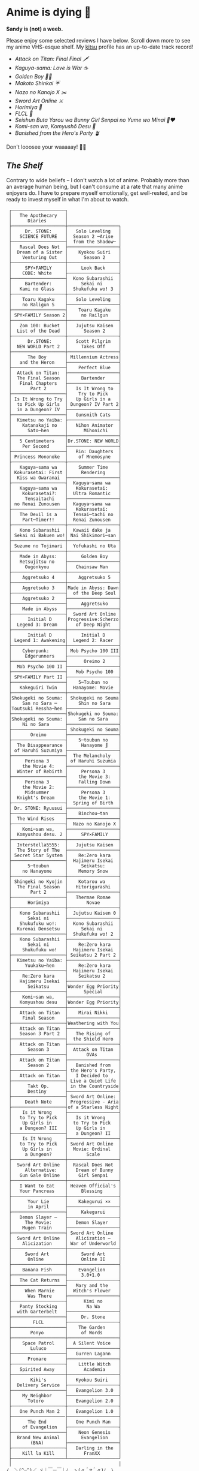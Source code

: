 #+options: tomb:nil
* Anime is dying 🍶

#+begin_center
*Sandy is (not) a weeb.*
#+end_center

Please enjoy some selected reviews I have below. Scroll down more to see my
anime VHS-esque shelf. My [[https://kitsu.io/users/thecsw][kitsu]] profile has an up-to-date track record!

- [[aot][Attack on Titan: Final Final 🗡️]]
- [[kaguya][Kaguya-sama: Love is War ☕️]]
- [[goldenboy][Golden Boy 🏊‍♂️]]
- [[shinkai][Makoto Shinkai ☔️]]
- [[mgx][Nazo no Kanojo X ✂️]]
- [[sao][Sword Art Online ⚔️]]
- [[horimiya][Horimiya 🍰]]
- [[flcl][FLCL 🎸]]
- [[bunny][Seishun Buta Yarou wa Bunny Girl Senpai no Yume wo Minai 🐇❤️]]
- [[komi][Komi-san wa, Komyushō Desu 🥑]]
- [[banished][Banished from the Hero's Party 🪴]]

Don't looosee your waaaaay! 👘🥁

** /The Shelf/

Contrary to wide beliefs -- I don't watch a lot of anime. Probably more than an
average human being, but I can't consume at a rate that many anime enjoyers
do. I have to prepare myself emotionally, get well-rested, and be ready to
invest myself in what I'm about to watch.

#+html_tags: style="width:25rem";
#+begin_src
 ┌────────────────────┐
 │   The Apothecary   │
 │      Diaries       │
 ├────────────────────┼───────────────────┐
 │     Dr. STONE:     │   Solo Leveling   │
 │   SCIENCE FUTURE   │  Season 2 ─Arise  │
 ├────────────────────┤  from the Shadow─ │
 │   Rascal Does Not  ├───────────────────┤
 │  Dream of a Sister │    Kyokou Suiri   │
 │    Venturing Out   │      Season 2     │
 ├────────────────────┼───────────────────┤
 │     SPY×FAMILY     │     Look Back     │
 │    CODE: White     ├───────────────────┤
 ├────────────────────┤  Kono Subarashii  │
 │     Bartender:     │     Sekai ni      │
 │   Kami no Glass    │  Shukufuku wo! 3  │
 ├────────────────────┼───────────────────┤
 │    Toaru Kagaku    │   Solo Leveling   │
 │    no Raligun S    ├───────────────────┤
 ├────────────────────┤    Toaru Kagaku   │
 │ SPY×FAMILY Season 2│     no Railgun    │
 ├────────────────────┼───────────────────┤
 │   Zom 100: Bucket  │   Jujutsu Kaisen  │
 │  List of the Dead  │      Season 2     │
 ├────────────────────┼───────────────────┤
 │      Dr.STONE:     │   Scott Pilgrim   │
 │  NEW WORLD Part 2  │     Takes Off     │
 ├────────────────────┼───────────────────┤
 │      The Boy       │ Millennium Actress│
 │   and the Heron    ├───────────────────┤
 ├────────────────────┤    Perfect Blue   │
 │  Attack on Titan:  ├───────────────────┤
 │  The Final Season  │     Bartender     │
 │   Final Chapters   ├───────────────────┤
 │       Part 2       │   Is It Wrong to  │
 ├────────────────────┤    Try to Pick    │
 │ Is It Wrong to Try │   Up Girls in a   │
 │  to Pick Up Girls  │ Dungeon? IV Part 2│
 │  in a Dungeon? IV  ├───────────────────┤
 ├────────────────────┤   Gunsmith Cats   │
 │  Kimetsu no Yaiba: ├───────────────────┤
 │    Katanakaji no   │   Nihon Animator  │
 │      Sato─hen      │      Mihonichi    │
 ├────────────────────┼───────────────────┤
 │   5 Centimeters    │Dr.STONE: NEW WORLD│
 │    Per Second      ├───────────────────┤
 ├────────────────────┤   Rin: Daughters  │
 │ Princess Mononoke  │    of Mnemosyne   │
 ├────────────────────┼───────────────────┤
 │   Kaguya─sama wa   │    Summer Time    │
 │ Kokurasetai: First │     Rendering     │
 │  Kiss wa Owaranai  ├───────────────────┤
 ├────────────────────┤  Kaguya─sama wa   │
 │   Kaguya─sama wa   │   Kokurasetai:    │
 │    Kokurasetai?:   │  Ultra Romantic   │
 │     Tensaitachi    ├───────────────────┤
 │ no Renai Zunousen  │  Kaguya─sama wa   │
 ├────────────────────┤   Kokurasetai:    │
 │   The Devil is a   │  Tensai─tachi no  │
 │    Part─Timer!!    │  Renai Zunousen   │
 ├────────────────────┼───────────────────┤
 │   Kono Subarashii  │  Kawaii dake ja   │
 │ Sekai ni Bakuen wo!│ Nai Shikimori─san │
 ├────────────────────┼───────────────────┤
 │ Suzume no Tojimari │  Yofukashi no Uta │
 ├────────────────────┼───────────────────┤
 │   Made in Abyss:   │     Golden Boy    │
 │   Retsujitsu no    ├───────────────────┤
 │     Ougonkyou      │   Chainsaw Man    │
 ├────────────────────┼───────────────────┤
 │    Aggretsuko 4    │    Aggretsuko 5   │
 ├────────────────────┼───────────────────┤
 │    Aggretsuko 3    │Made in Abyss: Dawn│
 ├────────────────────┤  of the Deep Soul │
 │    Aggretsuko 2    ├───────────────────┤
 ├────────────────────┤     Aggretsuko    │
 │    Made in Abyss   ├───────────────────┤
 ├────────────────────┤  Sword Art Online │
 │      Initial D     │Progressive:Scherzo│
 │  Legend 3: Dream   │   of Deep Night   │
 ├────────────────────┼───────────────────┤
 │      Initial D     │     Initial D     │
 │ Legend 1: Awakening│  Legend 2: Racer  │
 ├────────────────────┼───────────────────┤
 │    Cyberpunk:      │ Mob Psycho 100 III│
 │     Edgerunners    ├───────────────────┤
 ├────────────────────┤      Oreimo 2     │
 │  Mob Psycho 100 II ├───────────────────┤
 ├────────────────────┤   Mob Psycho 100  │
 │ SPY×FAMILY Part II ├───────────────────┤
 ├────────────────────┤    5─Toubun no    │
 │   Kakeguiri Twin   │  Hanayome: Movie  │
 ├────────────────────┼───────────────────┤
 │Shokugeki no Souma: │ Shokugeki no Souma│
 │    San no Sara ─   │    Shin no Sara   │
 │Toutsuki Ressha─hen ├───────────────────┤
 ├────────────────────┤Shokugeki no Souma:│
 │Shokugeki no Souma: │    San no Sara    │
 │    Ni no Sara      ├───────────────────┤
 ├────────────────────┤ Shokugeki no Souma│
 │       Oreimo       ├───────────────────┤
 ├────────────────────┤    5─toubun no    │
 │  The Disappearance │     Hanayome ∬    │
 │ of Haruhi Suzumiya ├───────────────────┤
 ├────────────────────┤  The Melancholy   │
 │     Persona 3      │ of Haruhi Suzumia │
 │    the Movie 4:    ├───────────────────┤
 │  Winter of Rebirth │     Persona 3     │
 ├────────────────────┤    the Movie 3:   │
 │     Persona 3      │    Falling Down   │
 │    the Movie 2:    ├───────────────────┤
 │     Midsummer      │     Persona 3     │
 │  Knight's Dream    │    the Movie 1:   │
 ├────────────────────┤  Spring of Birth  │
 │ Dr. STONE: Ryuusui ├───────────────────┤
 ├────────────────────┤    Binchou─tan    │
 │  The Wind Rises    ├───────────────────┤
 ├────────────────────┤  Nazo no Kanojo X │
 │    Komi─san wa,    ├───────────────────┤
 │  Komyushou desu. 2 │     SPY×FAMILY    │
 ├────────────────────┼───────────────────┤
 │  Interstella5555:  │   Jujutsu Kaisen  │
 │  The 5tory of The  ├───────────────────┤
 │ 5ecret 5tar 5ystem │    Re:Zero kara   │
 ├────────────────────┤  Hajimeru Isekai  │
 │      5─toubun      │     Seikatsu:     │
 │    no Hanayome     │    Memory Snow    │
 ├────────────────────┼───────────────────┤
 │ Shingeki no Kyojin │    Kotarou wa     │
 │  The Final Season  │   Hitorigurashi   │
 │       Part 2       ├───────────────────┤
 ├────────────────────┤   Thermae Romae   │
 │      Horimiya      │       Novae       │
 ├────────────────────┼───────────────────┤
 │   Kono Subarashii  │  Jujutsu Kaisen 0 │
 │      Sekai ni      ├───────────────────┤
 │   Shukufuku wo!:   │  Kono Subarashii  │
 │  Kurenai Densetsu  │     Sekai ni      │
 ├────────────────────┤  Shukufuku wo! 2  │
 │   Kono Subarashii  ├───────────────────┤
 │      Sekai ni      │    Re:Zero kara   │
 │    Shukufuku wo!   │  Hajimeru Isekai  │
 ├────────────────────┤ Seikatsu 2 Part 2 │
 │  Kimetsu no Yaiba: ├───────────────────┤
 │     Yuukaku─hen    │    Re:Zero kara   │
 ├────────────────────┤  Hajimeru Isekai  │
 │    Re:Zero kara    │    Seikatsu 2     │
 │   Hajimeru Isekai  ├───────────────────┤
 │      Seikatsu      │Wonder Egg Priority│
 ├────────────────────┤      Special      │
 │    Komi─san wa,    ├───────────────────┤
 │   Komyushou desu   │Wonder Egg Priority│
 ├────────────────────┼───────────────────┤
 │   Attack on Titan  │    Mirai Nikki    │
 │    Final Season    ├───────────────────┤
 ├────────────────────┤Weathering with You│
 │   Attack on Titan  ├───────────────────┤
 │   Season 3 Part 2  │   The Rising of   │
 ├────────────────────┤  the Shield Hero  │
 │   Attack on Titan  ├───────────────────┤
 │      Season 3      │  Attack on Titan  │
 ├────────────────────┤       OVAs        │
 │   Attack on Titan  ├───────────────────┤
 │      Season 2      │   Banished from   │
 ├────────────────────┤ the Hero's Party, │
 │   Attack on Titan  │   I Decided to    │
 ├────────────────────┤ Live a Quiet Life │
 │      Takt Op.      │ in the Countryside│
 │      Destiny       ├───────────────────┤
 ├────────────────────┤ Sword Art Online: │
 │     Death Note     │ Progressive - Aria│
 ├────────────────────┤of a Starless Night│
 │    Is it Wrong     ├───────────────────┤
 │   to Try to Pick   │   Is it Wrong     │
 │    Up Girls in     │  to Try to Pick   │
 │   a Dungeon? III   │   Up Girls in     │
 ├────────────────────┤   a Dungeon? II   │
 │    Is It Wrong     ├───────────────────┤
 │   to Try to Pick   │ Sword Art Online  │
 │    Up Girls in     │  Movie: Ordinal   │
 │     a Dungeon?     │       Scale       │
 ├────────────────────┼───────────────────┤
 │  Sword Art Online  │  Rascal Does Not  │
 │     Alternative:   │   Dream of Bunny  │
 │   Gun Gale Online  │    Girl Senpai    │
 ├────────────────────┼───────────────────┤
 │   I Want to Eat    │ Heaven Official's │
 │   Your Pancreas    │     Blessing      │
 ├────────────────────┼───────────────────┤
 │      Your Lie      │    Kakegurui ××   │
 │      in April      ├───────────────────┤
 ├────────────────────┤     Kakegurui     │
 │   Demon Slayer –   ├───────────────────┤
 │     The Movie:     │   Demon Slayer    │
 │    Mugen Train     ├───────────────────┤
 ├────────────────────┤ Sword Art Online  │
 │  Sword Art Online  │   Alicization –   │
 │    Alicization     │ War of Underworld │
 ├────────────────────┼───────────────────┤
 │     Sword Art      │     Sword Art     │
 │      Online        │     Online II     │
 ├────────────────────┼───────────────────┤
 │    Banana Fish     │    Evangelion     │
 ├────────────────────┤     3.0+1.0       │
 │   The Cat Returns  ├───────────────────┤
 ├────────────────────┤   Mary and the    │
 │     When Marnie    │  Witch's Flower   │
 │      Was There     ├───────────────────┤
 ├────────────────────┤      Kimi no      │
 │   Panty Stocking   │       Na Wa       │
 │  with Garterbelt   ├───────────────────┤
 ├────────────────────┤     Dr. Stone     │
 │        FLCL        ├───────────────────┤
 ├────────────────────┤    The Garden     │
 │       Ponyo        │     of Words      │
 ├────────────────────┼───────────────────┤
 │    Space Patrol    │  A Silent Voice   │
 │       Luluco       ├───────────────────┤
 ├────────────────────┤   Gurren Lagann   │
 │      Promare       ├───────────────────┤
 ├────────────────────┤    Little Witch   │
 │   Spirited Away    │      Academia     │
 ├────────────────────┼───────────────────┤
 │       Kiki's       │   Kyokou Suiri    │
 │  Delivery Service  ├───────────────────┤
 ├────────────────────┤   Evangelion 3.0  │
 │    My Neighbor     ├───────────────────┤
 │      Totoro        │   Evangelion 2.0  │
 ├────────────────────┼───────────────────┤
 │   One Punch Man 2  │   Evangelion 1.0  │
 ├────────────────────├───────────────────┤
 │      The End       │   One Punch Man   │
 │    of Evangelion   ├───────────────────┤
 ├────────────────────┤    Neon Genesis   │
 │  Brand New Animal  │     Evangelion    │
 │       (BNA)        ├───────────────────┤
 ├────────────────────┤   Darling in the  │
 │    Kill la Kill    │      FranXX       │
 ├────────────────────┴───────────────────┘
 │                                        │
/  ＼(^─^)／ ヾ｜￣ー￣｜ﾉ  ヽ(〃＾▽＾〃)ﾉ  \
#+end_src

** The (Physical) Shelf

A little peek into what a shelf above would look like...

#+begin_gallery
# - [[https://photos.sandyuraz.com/Vof][Living Room]] :flex 90 :no-zoom
- [[https://photos.sandyuraz.com/UGT][Living Room]] :flex 90 :no-zoom
#+end_gallery
